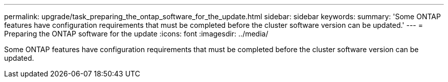 ---
permalink: upgrade/task_preparing_the_ontap_software_for_the_update.html
sidebar: sidebar
keywords: 
summary: 'Some ONTAP features have configuration requirements that must be completed before the cluster software version can be updated.'
---
= Preparing the ONTAP software for the update
:icons: font
:imagesdir: ../media/

[.lead]
Some ONTAP features have configuration requirements that must be completed before the cluster software version can be updated.

